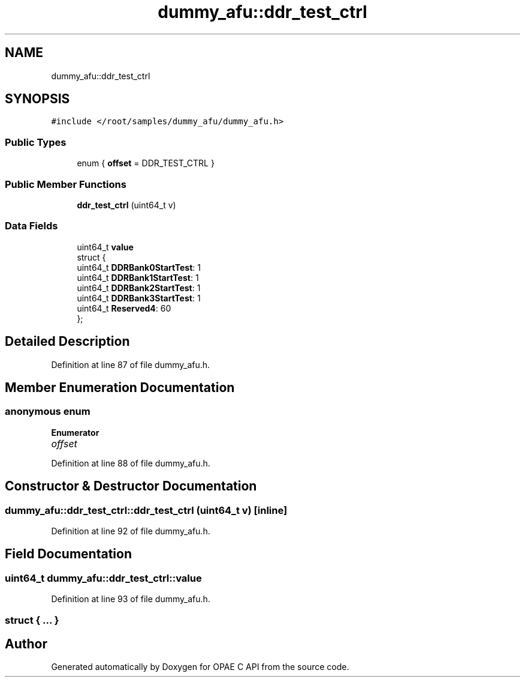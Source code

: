 .TH "dummy_afu::ddr_test_ctrl" 3 "Wed Dec 16 2020" "Version -.." "OPAE C API" \" -*- nroff -*-
.ad l
.nh
.SH NAME
dummy_afu::ddr_test_ctrl
.SH SYNOPSIS
.br
.PP
.PP
\fC#include </root/samples/dummy_afu/dummy_afu\&.h>\fP
.SS "Public Types"

.in +1c
.ti -1c
.RI "enum { \fBoffset\fP = DDR_TEST_CTRL }"
.br
.in -1c
.SS "Public Member Functions"

.in +1c
.ti -1c
.RI "\fBddr_test_ctrl\fP (uint64_t v)"
.br
.in -1c
.SS "Data Fields"

.in +1c
.ti -1c
.RI "uint64_t \fBvalue\fP"
.br
.ti -1c
.RI "struct {"
.br
.ti -1c
.RI "uint64_t \fBDDRBank0StartTest\fP: 1"
.br
.ti -1c
.RI "uint64_t \fBDDRBank1StartTest\fP: 1"
.br
.ti -1c
.RI "uint64_t \fBDDRBank2StartTest\fP: 1"
.br
.ti -1c
.RI "uint64_t \fBDDRBank3StartTest\fP: 1"
.br
.ti -1c
.RI "uint64_t \fBReserved4\fP: 60"
.br
.ti -1c
.RI "}; "
.br
.in -1c
.SH "Detailed Description"
.PP 
Definition at line 87 of file dummy_afu\&.h\&.
.SH "Member Enumeration Documentation"
.PP 
.SS "anonymous enum"

.PP
\fBEnumerator\fP
.in +1c
.TP
\fB\fIoffset \fP\fP
.PP
Definition at line 88 of file dummy_afu\&.h\&.
.SH "Constructor & Destructor Documentation"
.PP 
.SS "dummy_afu::ddr_test_ctrl::ddr_test_ctrl (uint64_t v)\fC [inline]\fP"

.PP
Definition at line 92 of file dummy_afu\&.h\&.
.SH "Field Documentation"
.PP 
.SS "uint64_t dummy_afu::ddr_test_ctrl::value"

.PP
Definition at line 93 of file dummy_afu\&.h\&.
.SS "struct { \&.\&.\&. } "


.SH "Author"
.PP 
Generated automatically by Doxygen for OPAE C API from the source code\&.
